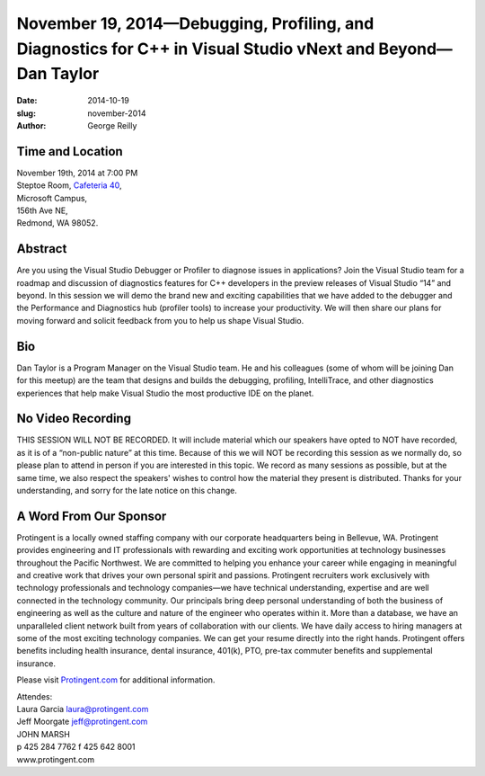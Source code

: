 November 19, 2014—Debugging, Profiling, and Diagnostics for C++ in Visual Studio vNext and Beyond—Dan Taylor
############################################################################################################

:date: 2014-10-19
:slug: november-2014
:author: George Reilly


Time and Location
~~~~~~~~~~~~~~~~~

| November 19th, 2014 at 7:00 PM
| Steptoe Room, `Cafeteria 40 <|filename|/locations/steptoe.rst>`_,
| Microsoft Campus,
| 156th Ave NE,
| Redmond, WA 98052.


Abstract
~~~~~~~~

Are you using the Visual Studio Debugger or Profiler
to diagnose issues in  applications?
Join the Visual Studio team for a roadmap and discussion
of diagnostics features for C++ developers
in the preview releases of Visual Studio “14” and beyond.
In this session we will demo the brand new and exciting capabilities
that we have added to the debugger
and the Performance and Diagnostics hub (profiler tools)
to increase your productivity.
We will then share our plans for moving forward
and solicit feedback from you to help us shape Visual Studio.


Bio
~~~

Dan Taylor is a Program Manager on the Visual Studio team.
He and his colleagues (some of whom will be joining Dan for this meetup)
are the team that designs and builds the debugging, profiling,
IntelliTrace, and other diagnostics experiences
that help make Visual Studio the most productive IDE on the planet.


No Video Recording
~~~~~~~~~~~~~~~~~~

THIS SESSION WILL NOT BE RECORDED.
It will include material which our speakers have opted to NOT have recorded,
as it is of a “non-public nature” at this time.
Because of this we will NOT be recording this session as we normally do,
so please plan to attend in person if you are interested in this topic.
We record as many sessions as possible,
but at the same time,
we also respect the speakers' wishes to control
how the material they present is distributed.
Thanks for your understanding, and sorry for the late notice on this change.


A Word From Our Sponsor
~~~~~~~~~~~~~~~~~~~~~~~

Protingent is a locally owned staffing company
with our corporate headquarters being in Bellevue, WA.
Protingent provides engineering and IT professionals
with rewarding and exciting work opportunities
at technology businesses throughout the Pacific Northwest.
We are committed to helping you enhance your career
while engaging in meaningful and creative work
that drives your own personal spirit and passions.
Protingent recruiters work exclusively with technology professionals
and technology companies—we have technical understanding, expertise
and are well connected in the technology community.
Our principals bring deep personal understanding
of both the business of engineering
as well as the culture and nature of the engineer who operates within it.
More than a database, we have an unparalleled client network
built from years of collaboration with our clients.
We have daily access to hiring managers
at some of the most exciting technology companies.
We can get your resume directly into the right hands.
Protingent offers benefits
including health insurance, dental insurance, 401(k),
PTO, pre-tax commuter benefits and supplemental insurance.

Please visit `Protingent.com <http://www.protingent.com>`_ for additional information.

| Attendes:
| Laura Garcia laura@protingent.com   
| Jeff Moorgate jeff@protingent.com   
| JOHN MARSH
| p 425 284 7762     f 425 642 8001
| www.protingent.com
